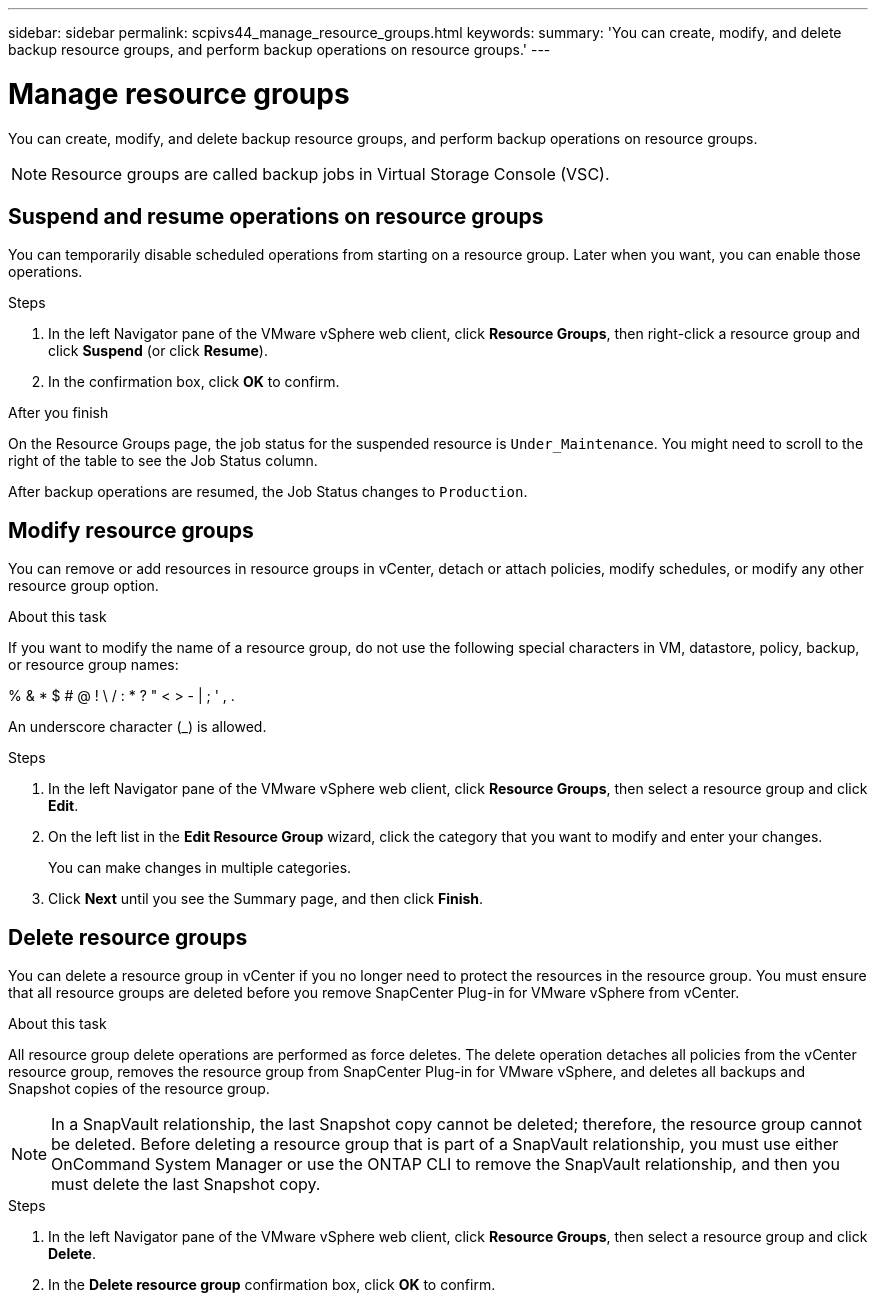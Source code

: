 ---
sidebar: sidebar
permalink: scpivs44_manage_resource_groups.html
keywords:
summary: 'You can create, modify, and delete backup resource groups, and perform backup operations on resource groups.'
---

= Manage resource groups
:hardbreaks:
:nofooter:
:icons: font
:linkattrs:
:imagesdir: ./media/

//
// This file was created with NDAC Version 2.0 (August 17, 2020)
//
// 2020-09-09 12:24:26.480882
//

[.lead]
You can create, modify, and delete backup resource groups, and perform backup operations on resource groups.

[NOTE]
Resource groups are called backup jobs in Virtual Storage Console (VSC).

== Suspend and resume operations on resource groups

You can temporarily disable scheduled operations from starting on a resource group. Later when you want, you can enable those operations.

.Steps

. In the left Navigator pane of the VMware vSphere web client, click *Resource Groups*, then right-click a resource group and click *Suspend* (or click *Resume*).
. In the confirmation box, click *OK* to confirm.
// BURT 1378132 observation 44, March 2021 Ronya

.After you finish

On the Resource Groups page, the job status for the suspended resource is `Under_Maintenance`. You might need to scroll to the right of the table to see the Job Status column.

After backup operations are resumed, the Job Status changes to `Production`.

== Modify resource groups

You can remove or add resources in resource groups in vCenter, detach or attach policies, modify schedules, or modify any other resource group option.

.About this task

If you want to modify the name of a resource group, do not use the following special characters in VM, datastore, policy, backup, or resource group names:

% & * $ # @ ! \ / : * ? " < > - | ; ' , .

An underscore character (_) is allowed.

.Steps

. In the left Navigator pane of the VMware vSphere web client, click *Resource Groups*, then select a resource group and click *Edit*.
. On the left list in the *Edit Resource Group* wizard, click the category that you want to modify and enter your changes.
+
You can make changes in multiple categories.

. Click *Next* until you see the Summary page, and then click *Finish*.

== Delete resource groups

You can delete a resource group in vCenter if you no longer need to protect the resources in the resource group. You must ensure that all resource groups are deleted before you remove SnapCenter Plug-in for VMware vSphere from vCenter.

.About this task

All resource group delete operations are performed as force deletes. The delete operation detaches all policies from the vCenter resource group, removes the resource group from SnapCenter Plug-in for VMware vSphere, and deletes all backups and Snapshot copies of the resource group.

[NOTE]
In a SnapVault relationship, the last Snapshot copy cannot be deleted; therefore, the resource group cannot be deleted. Before deleting a resource group that is part of a SnapVault relationship,  you must use either OnCommand System Manager or use the ONTAP CLI to remove the SnapVault relationship, and then you must delete the last Snapshot copy.

.Steps

. In the left Navigator pane of the VMware vSphere web client, click *Resource Groups*, then select a resource group and click *Delete*.
. In the *Delete resource group* confirmation box, click *OK* to confirm.
// BURT 1378132 observation 46, March 2021 Ronya
